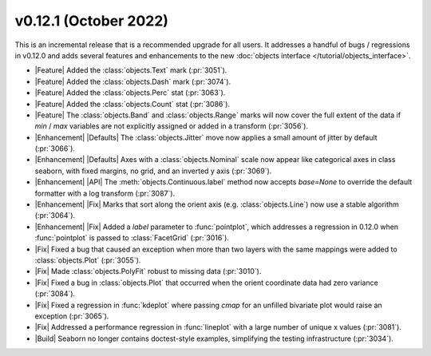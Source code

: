 
v0.12.1 (October 2022)
----------------------

This is an incremental release that is a recommended upgrade for all users. It addresses a handful of bugs / regressions in v0.12.0 and adds several features and enhancements to the new :doc:`objects interface </tutorial/objects_interface>`.

- |Feature| Added the :class:`objects.Text` mark (:pr:`3051`).

- |Feature| Added the :class:`objects.Dash` mark (:pr:`3074`).

- |Feature| Added the :class:`objects.Perc` stat (:pr:`3063`).

- |Feature| Added the :class:`objects.Count` stat (:pr:`3086`).

- |Feature| The :class:`objects.Band` and :class:`objects.Range` marks will now cover the full extent of the data if `min` / `max` variables are not explicitly assigned or added in a transform (:pr:`3056`).

- |Enhancement| |Defaults| The :class:`objects.Jitter` move now applies a small amount of jitter by default (:pr:`3066`).

- |Enhancement| |Defaults| Axes with a :class:`objects.Nominal` scale now appear like categorical axes in class seaborn, with fixed margins, no grid, and an inverted y axis (:pr:`3069`).

- |Enhancement| |API| The :meth:`objects.Continuous.label` method now accepts `base=None` to override the default formatter with a log transform (:pr:`3087`).

- |Enhancement| |Fix| Marks that sort along the orient axis (e.g. :class:`objects.Line`) now use a stable algorithm (:pr:`3064`).

- |Enhancement| |Fix| Added a `label` parameter to :func:`pointplot`, which addresses a regression in 0.12.0 when :func:`pointplot` is passed to :class:`FacetGrid` (:pr:`3016`).

- |Fix| Fixed a bug that caused an exception when more than two layers with the same mappings were added to :class:`objects.Plot` (:pr:`3055`).

- |Fix| Made :class:`objects.PolyFit` robust to missing data (:pr:`3010`).

- |Fix| Fixed a bug in :class:`objects.Plot` that occurred when the orient coordinate data had zero variance (:pr:`3084`).

- |Fix| Fixed a regression in :func:`kdeplot` where passing `cmap` for an unfilled bivariate plot would raise an exception (:pr:`3065`).

- |Fix| Addressed a performance regression in :func:`lineplot` with a large number of unique x values (:pr:`3081`).

- |Build| Seaborn no longer contains doctest-style examples, simplifying the testing infrastructure (:pr:`3034`).
